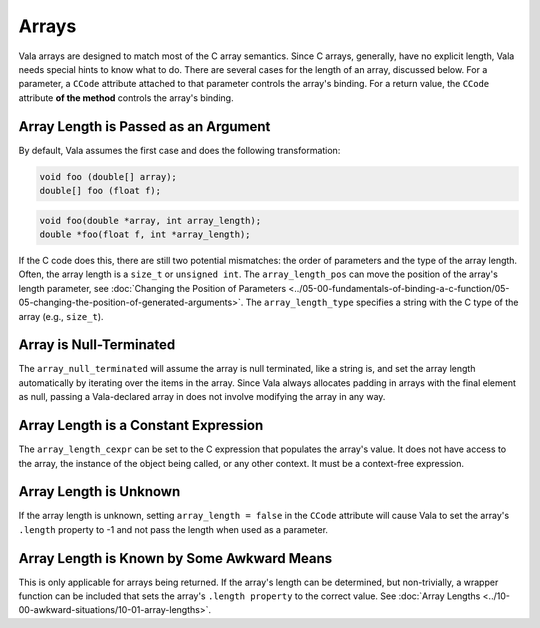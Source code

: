 Arrays
======

Vala arrays are designed to match most of the C array semantics. Since C arrays, generally, have no explicit length, Vala needs special hints to know what to do. There are several cases for the length of an array, discussed below. For a parameter, a ``CCode`` attribute attached to that parameter controls the array's binding. For a return value, the ``CCode`` attribute **of the method** controls the array's binding.


Array Length is Passed as an Argument
-------------------------------------

By default, Vala assumes the first case and does the following transformation:

.. code-block:: vala

   void foo (double[] array);
   double[] foo (float f);

.. code-block:: c

   void foo(double *array, int array_length);
   double *foo(float f, int *array_length);

If the C code does this, there are still two potential mismatches: the order of parameters and the type of the array length. Often, the array length is a ``size_t`` or ``unsigned int``. The ``array_length_pos`` can move the position of the array's length parameter, see :doc:`Changing the Position of Parameters <../05-00-fundamentals-of-binding-a-c-function/05-05-changing-the-position-of-generated-arguments>`. The ``array_length_type`` specifies a string with the C type of the array (e.g., ``size_t``).


Array is Null-Terminated
------------------------

The ``array_null_terminated`` will assume the array is null terminated, like a string is, and set the array length automatically by iterating over the items in the array. Since Vala always allocates padding in arrays with the final element as null, passing a Vala-declared array in does not involve modifying the array in any way.


Array Length is a Constant Expression
-------------------------------------

The ``array_length_cexpr`` can be set to the C expression that populates the array's value. It does not have access to the array, the instance of the object being called, or any other context. It must be a context-free expression.


Array Length is Unknown
-----------------------

If the array length is unknown, setting ``array_length = false`` in the ``CCode`` attribute will cause Vala to set the array's ``.length`` property to -1 and not pass the length when used as a parameter.


Array Length is Known by Some Awkward Means
-------------------------------------------

This is only applicable for arrays being returned. If the array's length can be determined, but non-trivially, a wrapper function can be included that sets the array's ``.length property`` to the correct value. See :doc:`Array Lengths <../10-00-awkward-situations/10-01-array-lengths>`.

